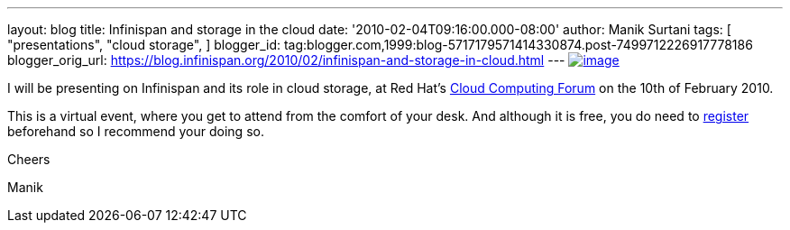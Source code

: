 ---
layout: blog
title: Infinispan and storage in the cloud
date: '2010-02-04T09:16:00.000-08:00'
author: Manik Surtani
tags: [ "presentations",
"cloud storage",
]
blogger_id: tag:blogger.com,1999:blog-5717179571414330874.post-7499712226917778186
blogger_orig_url: https://blog.infinispan.org/2010/02/infinispan-and-storage-in-cloud.html
---
http://www.redhat.com/g/banner/RH_cloudforum_header_2nd.png[image:http://www.redhat.com/g/banner/RH_cloudforum_header_2nd.png[image]]

I will be presenting on Infinispan and its role in cloud storage, at Red
Hat's http://www.redhat.com/cloudcomputingforum/[Cloud Computing Forum]
on the 10th of February 2010.



This is a virtual event, where you get to attend from the comfort of
your desk. And although it is free, you do need to
https://inquiries.redhat.com/go/redhat/CloudForum2Attend[register]
beforehand so I recommend your doing so.



Cheers

Manik
